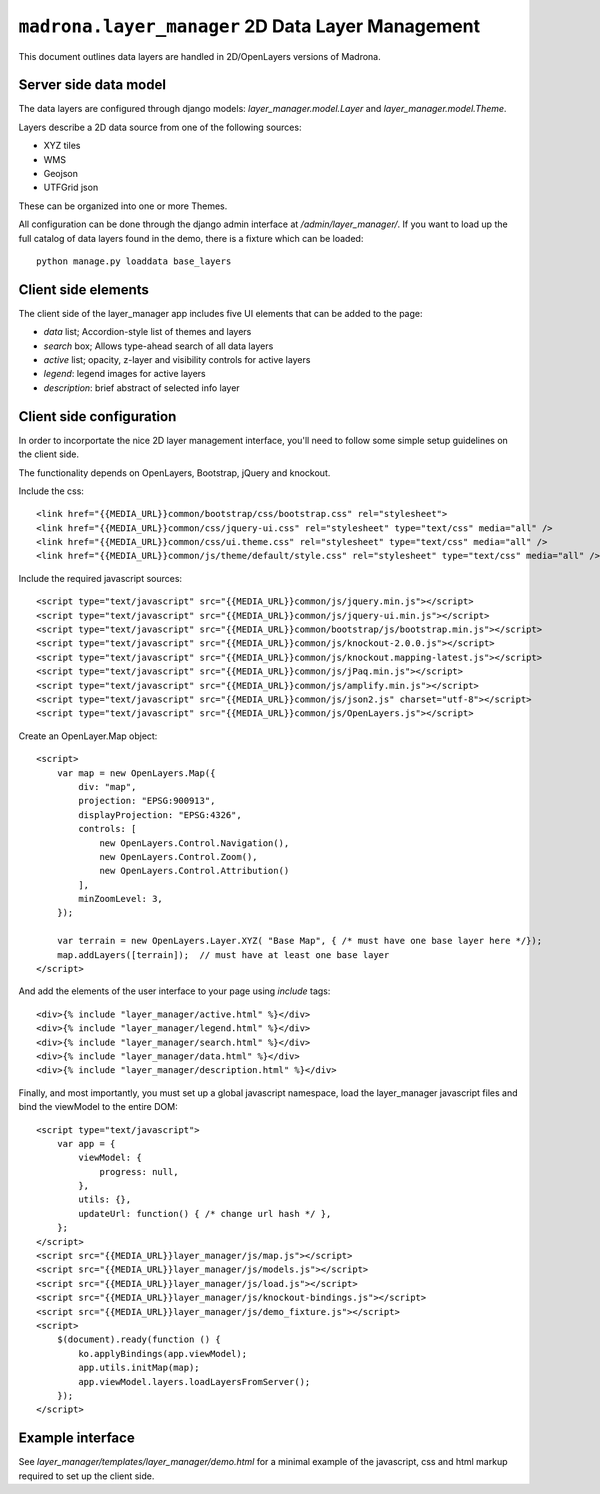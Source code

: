 .. _layer_manager:

``madrona.layer_manager`` 2D Data Layer Management
====================================================

This document outlines data layers are handled in 2D/OpenLayers versions of Madrona. 

Server side data model
**************************
The data layers are configured through django models: `layer_manager.model.Layer` and `layer_manager.model.Theme`. 

Layers describe a 2D data source from one of the following sources:

* XYZ tiles
* WMS
* Geojson
* UTFGrid json

These can be organized into one or more Themes. 

All configuration can be done through the django admin interface at `/admin/layer_manager/`. If you want to load up the full catalog of data layers found in the demo, there is a fixture which can be loaded::

    python manage.py loaddata base_layers

Client side elements
*************************
The client side of the layer_manager app includes five UI elements that can be added to the page:

* `data` list; Accordion-style list of themes and layers
* `search` box; Allows type-ahead search of all data layers
* `active` list; opacity, z-layer and visibility controls for active layers
* `legend`: legend images for active layers
* `description`: brief abstract of selected info layer

Client side configuration
**************************
In order to incorportate the nice 2D layer management interface, you'll need to follow some simple setup guidelines on the client side.

The functionality depends on OpenLayers, Bootstrap, jQuery and knockout.

Include the css::

    <link href="{{MEDIA_URL}}common/bootstrap/css/bootstrap.css" rel="stylesheet">
    <link href="{{MEDIA_URL}}common/css/jquery-ui.css" rel="stylesheet" type="text/css" media="all" />
    <link href="{{MEDIA_URL}}common/css/ui.theme.css" rel="stylesheet" type="text/css" media="all" />
    <link href="{{MEDIA_URL}}common/js/theme/default/style.css" rel="stylesheet" type="text/css" media="all" />

Include the required javascript sources::

    <script type="text/javascript" src="{{MEDIA_URL}}common/js/jquery.min.js"></script>
    <script type="text/javascript" src="{{MEDIA_URL}}common/js/jquery-ui.min.js"></script>
    <script type="text/javascript" src="{{MEDIA_URL}}common/bootstrap/js/bootstrap.min.js"></script>
    <script type="text/javascript" src="{{MEDIA_URL}}common/js/knockout-2.0.0.js"></script>
    <script type="text/javascript" src="{{MEDIA_URL}}common/js/knockout.mapping-latest.js"></script>
    <script type="text/javascript" src="{{MEDIA_URL}}common/js/jPaq.min.js"></script>
    <script type="text/javascript" src="{{MEDIA_URL}}common/js/amplify.min.js"></script>
    <script type="text/javascript" src="{{MEDIA_URL}}common/js/json2.js" charset="utf-8"></script>
    <script type="text/javascript" src="{{MEDIA_URL}}common/js/OpenLayers.js"></script>

Create an OpenLayer.Map object::

    <script> 
        var map = new OpenLayers.Map({
            div: "map",
            projection: "EPSG:900913",
            displayProjection: "EPSG:4326",
            controls: [
                new OpenLayers.Control.Navigation(),
                new OpenLayers.Control.Zoom(),
                new OpenLayers.Control.Attribution()
            ],
            minZoomLevel: 3,
        });

        var terrain = new OpenLayers.Layer.XYZ( "Base Map", { /* must have one base layer here */});
        map.addLayers([terrain]);  // must have at least one base layer
    </script>

And add the elements of the user interface to your page using `include` tags::

    <div>{% include "layer_manager/active.html" %}</div>
    <div>{% include "layer_manager/legend.html" %}</div>
    <div>{% include "layer_manager/search.html" %}</div>
    <div>{% include "layer_manager/data.html" %}</div>
    <div>{% include "layer_manager/description.html" %}</div>

Finally, and most importantly, you must set up a global javascript namespace, load the layer_manager javascript files and bind the viewModel to the entire DOM::

    <script type="text/javascript">
        var app = {
            viewModel: {
                progress: null,
            },
            utils: {},
            updateUrl: function() { /* change url hash */ },
        };
    </script>
    <script src="{{MEDIA_URL}}layer_manager/js/map.js"></script>
    <script src="{{MEDIA_URL}}layer_manager/js/models.js"></script>
    <script src="{{MEDIA_URL}}layer_manager/js/load.js"></script>
    <script src="{{MEDIA_URL}}layer_manager/js/knockout-bindings.js"></script>
    <script src="{{MEDIA_URL}}layer_manager/js/demo_fixture.js"></script>
    <script>
        $(document).ready(function () {
            ko.applyBindings(app.viewModel);
            app.utils.initMap(map);
            app.viewModel.layers.loadLayersFromServer(); 
        });
    </script>

Example interface
***************************
See `layer_manager/templates/layer_manager/demo.html` for a minimal example of the javascript, css and html markup required to set up the client side. 

